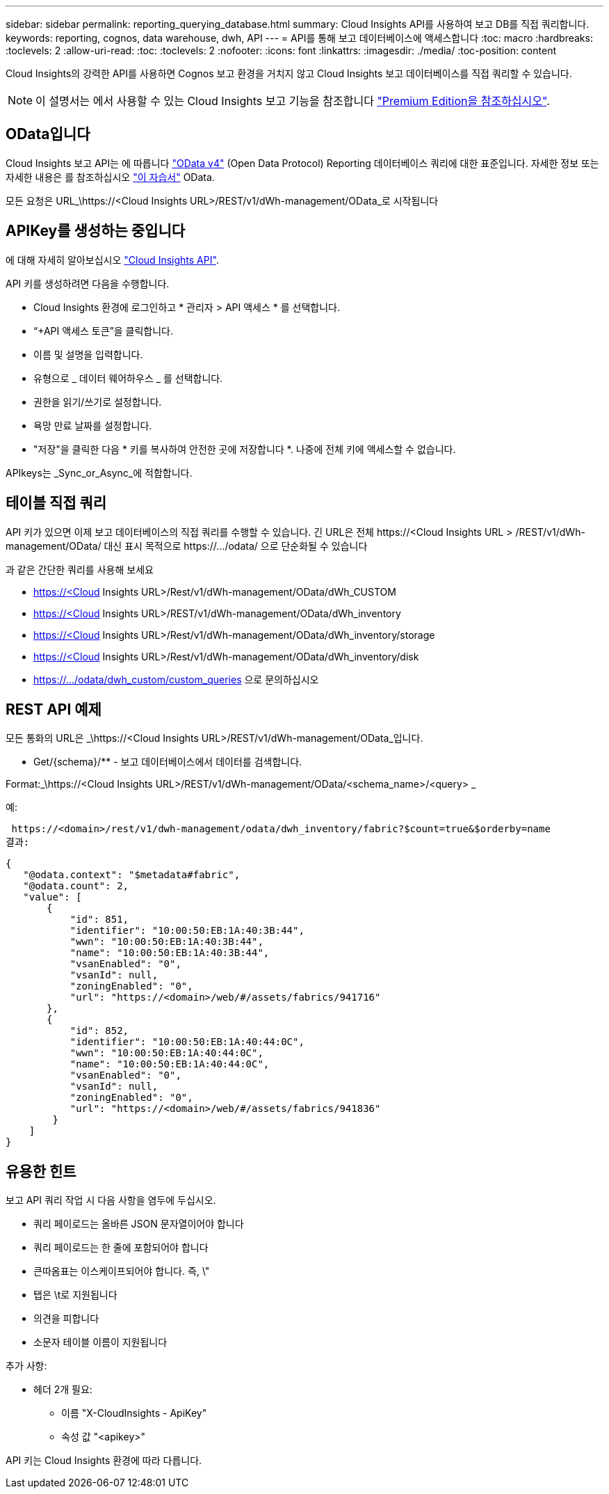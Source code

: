---
sidebar: sidebar 
permalink: reporting_querying_database.html 
summary: Cloud Insights API를 사용하여 보고 DB를 직접 쿼리합니다. 
keywords: reporting, cognos, data warehouse, dwh, API 
---
= API를 통해 보고 데이터베이스에 액세스합니다
:toc: macro
:hardbreaks:
:toclevels: 2
:allow-uri-read: 
:toc: 
:toclevels: 2
:nofooter: 
:icons: font
:linkattrs: 
:imagesdir: ./media/
:toc-position: content


[role="lead"]
Cloud Insights의 강력한 API를 사용하면 Cognos 보고 환경을 거치지 않고 Cloud Insights 보고 데이터베이스를 직접 쿼리할 수 있습니다.


NOTE: 이 설명서는 에서 사용할 수 있는 Cloud Insights 보고 기능을 참조합니다 link:/concept_subscribing_to_cloud_insights.html#editions["Premium Edition을 참조하십시오"].



== OData입니다

Cloud Insights 보고 API는 에 따릅니다 link:https://www.odata.org/["OData v4"] (Open Data Protocol) Reporting 데이터베이스 쿼리에 대한 표준입니다. 자세한 정보 또는 자세한 내용은 를 참조하십시오 link:https://www.odata.org/getting-started/basic-tutorial/["이 자습서"] OData.

모든 요청은 URL_\https://<Cloud Insights URL>/REST/v1/dWh-management/OData_로 시작됩니다



== APIKey를 생성하는 중입니다

에 대해 자세히 알아보십시오 link:API_Overview.html["Cloud Insights API"].

API 키를 생성하려면 다음을 수행합니다.

* Cloud Insights 환경에 로그인하고 * 관리자 > API 액세스 * 를 선택합니다.
* “+API 액세스 토큰”을 클릭합니다.
* 이름 및 설명을 입력합니다.
* 유형으로 _ 데이터 웨어하우스 _ 를 선택합니다.
* 권한을 읽기/쓰기로 설정합니다.
* 욕망 만료 날짜를 설정합니다.
* "저장"을 클릭한 다음 * 키를 복사하여 안전한 곳에 저장합니다 *. 나중에 전체 키에 액세스할 수 없습니다.


APIkeys는 _Sync_or_Async_에 적합합니다.



== 테이블 직접 쿼리

API 키가 있으면 이제 보고 데이터베이스의 직접 쿼리를 수행할 수 있습니다. 긴 URL은 전체 \https://<Cloud Insights URL > /REST/v1/dWh-management/OData/ 대신 표시 목적으로 \https://.../odata/ 으로 단순화될 수 있습니다

과 같은 간단한 쿼리를 사용해 보세요

* https://<Cloud Insights URL>/Rest/v1/dWh-management/OData/dWh_CUSTOM
* https://<Cloud Insights URL>/REST/v1/dWh-management/OData/dWh_inventory
* https://<Cloud Insights URL>/Rest/v1/dWh-management/OData/dWh_inventory/storage
* https://<Cloud Insights URL>/Rest/v1/dWh-management/OData/dWh_inventory/disk
* https://.../odata/dwh_custom/custom_queries 으로 문의하십시오




== REST API 예제

모든 통화의 URL은 _\https://<Cloud Insights URL>/REST/v1/dWh-management/OData_입니다.

* Get/{schema}/** - 보고 데이터베이스에서 데이터를 검색합니다.


Format:_\https://<Cloud Insights URL>/REST/v1/dWh-management/OData/<schema_name>/<query> _

예:

 https://<domain>/rest/v1/dwh-management/odata/dwh_inventory/fabric?$count=true&$orderby=name
결과:

....
{
   "@odata.context": "$metadata#fabric",
   "@odata.count": 2,
   "value": [
       {
           "id": 851,
           "identifier": "10:00:50:EB:1A:40:3B:44",
           "wwn": "10:00:50:EB:1A:40:3B:44",
           "name": "10:00:50:EB:1A:40:3B:44",
           "vsanEnabled": "0",
           "vsanId": null,
           "zoningEnabled": "0",
           "url": "https://<domain>/web/#/assets/fabrics/941716"
       },
       {
           "id": 852,
           "identifier": "10:00:50:EB:1A:40:44:0C",
           "wwn": "10:00:50:EB:1A:40:44:0C",
           "name": "10:00:50:EB:1A:40:44:0C",
           "vsanEnabled": "0",
           "vsanId": null,
           "zoningEnabled": "0",
           "url": "https://<domain>/web/#/assets/fabrics/941836"
        }
    ]
}
....


== 유용한 힌트

보고 API 쿼리 작업 시 다음 사항을 염두에 두십시오.

* 쿼리 페이로드는 올바른 JSON 문자열이어야 합니다
* 쿼리 페이로드는 한 줄에 포함되어야 합니다
* 큰따옴표는 이스케이프되어야 합니다. 즉, \"
* 탭은 \t로 지원됩니다
* 의견을 피합니다
* 소문자 테이블 이름이 지원됩니다


추가 사항:

* 헤더 2개 필요:
+
** 이름 "X-CloudInsights - ApiKey"
** 속성 값 "<apikey>"




API 키는 Cloud Insights 환경에 따라 다릅니다.
